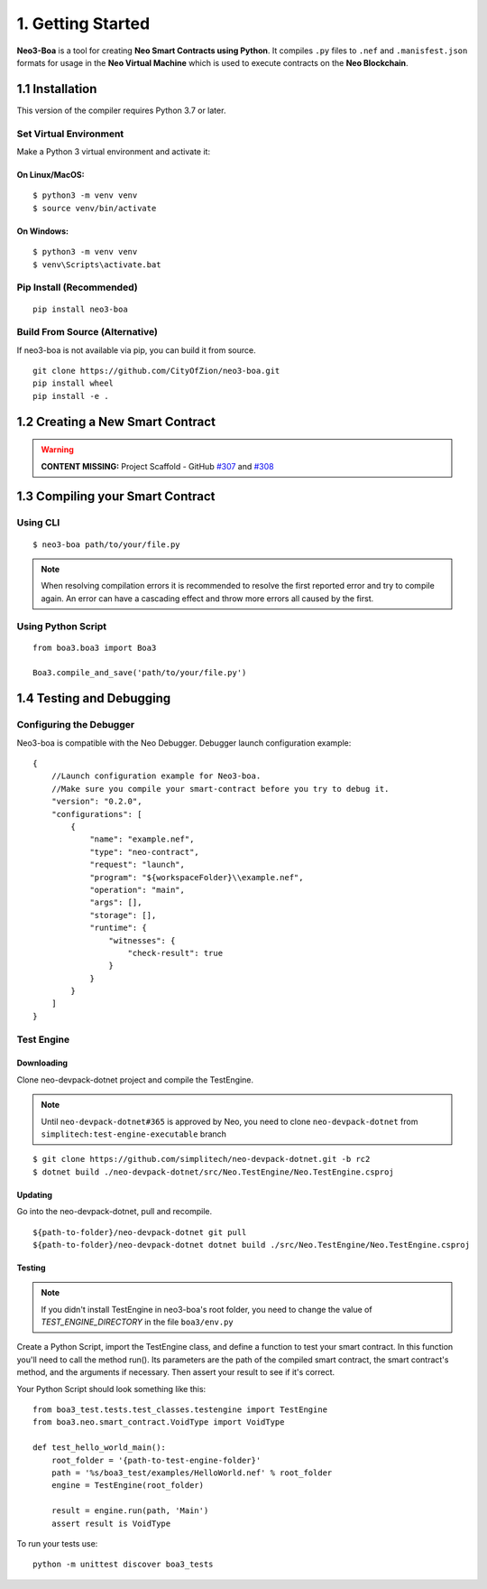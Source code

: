 1. Getting Started
##################

**Neo3-Boa** is a tool for creating **Neo Smart Contracts using Python**. It compiles ``.py`` files to ``.nef`` and ``.manisfest.json`` formats for usage in the **Neo Virtual Machine** which is used to execute contracts on the **Neo Blockchain**.

1.1 Installation
================

This version of the compiler requires Python 3.7 or later.

Set Virtual Environment
-----------------------

Make a Python 3 virtual environment and activate it:

On Linux/MacOS:
***************
::
    
    $ python3 -m venv venv
    $ source venv/bin/activate

On Windows:
***********
::
    
    $ python3 -m venv venv
    $ venv\Scripts\activate.bat

Pip Install (Recommended)
-------------------------

::

    pip install neo3-boa

Build From Source (Alternative)
-------------------------------

If neo3-boa is not available via pip, you can build it from source.

::
   
    git clone https://github.com/CityOfZion/neo3-boa.git
    pip install wheel
    pip install -e .

1.2 Creating a New Smart Contract
=================================

.. warning::
    
    **CONTENT MISSING:** Project Scaffold - GitHub `#307 <https://github.com/CityOfZion/neo3-boa/issues/307>`_ and `#308 <https://github.com/CityOfZion/neo3-boa/issues/308>`_


1.3 Compiling your Smart Contract
=================================

Using CLI
---------
::
    
    $ neo3-boa path/to/your/file.py

.. note::
    When resolving compilation errors it is recommended to resolve the first reported error and try to compile again. An error can have a cascading effect and throw more errors all caused by the first.

Using Python Script
-------------------

::

    from boa3.boa3 import Boa3

    Boa3.compile_and_save('path/to/your/file.py')


1.4 Testing and Debugging
=========================

Configuring the Debugger
------------------------

Neo3-boa is compatible with the Neo Debugger. Debugger launch configuration example:

::
    
    {
        //Launch configuration example for Neo3-boa.
        //Make sure you compile your smart-contract before you try to debug it.
        "version": "0.2.0",
        "configurations": [
            {
                "name": "example.nef",
                "type": "neo-contract",
                "request": "launch",
                "program": "${workspaceFolder}\\example.nef",
                "operation": "main",
                "args": [],
                "storage": [],
                "runtime": {
                    "witnesses": {
                        "check-result": true
                    }
                }
            }
        ]
    }

Test Engine
-----------

Downloading
***********

Clone neo-devpack-dotnet project and compile the TestEngine.

.. note:: 
    Until ``neo-devpack-dotnet#365`` is approved by Neo, you need to clone ``neo-devpack-dotnet`` from ``simplitech:test-engine-executable`` branch

::
    
    $ git clone https://github.com/simplitech/neo-devpack-dotnet.git -b rc2
    $ dotnet build ./neo-devpack-dotnet/src/Neo.TestEngine/Neo.TestEngine.csproj


Updating
********

Go into the neo-devpack-dotnet, pull and recompile.

::
    
    ${path-to-folder}/neo-devpack-dotnet git pull
    ${path-to-folder}/neo-devpack-dotnet dotnet build ./src/Neo.TestEngine/Neo.TestEngine.csproj

Testing
*******

.. note::
   If you didn't install TestEngine in neo3-boa's root folder, you need to change the value of `TEST_ENGINE_DIRECTORY` in the file ``boa3/env.py``

Create a Python Script, import the TestEngine class, and define a function to test your smart contract. In this function you'll need to call the method run(). Its parameters are the path of the compiled smart contract, the smart contract's method, and the arguments if necessary. Then assert your result to see if it's correct.

Your Python Script should look something like this:

::
    
    from boa3_test.tests.test_classes.testengine import TestEngine
    from boa3.neo.smart_contract.VoidType import VoidType

    def test_hello_world_main():
        root_folder = '{path-to-test-engine-folder}'
        path = '%s/boa3_test/examples/HelloWorld.nef' % root_folder
        engine = TestEngine(root_folder)

        result = engine.run(path, 'Main')
        assert result is VoidType

To run your tests use:

::

    python -m unittest discover boa3_tests